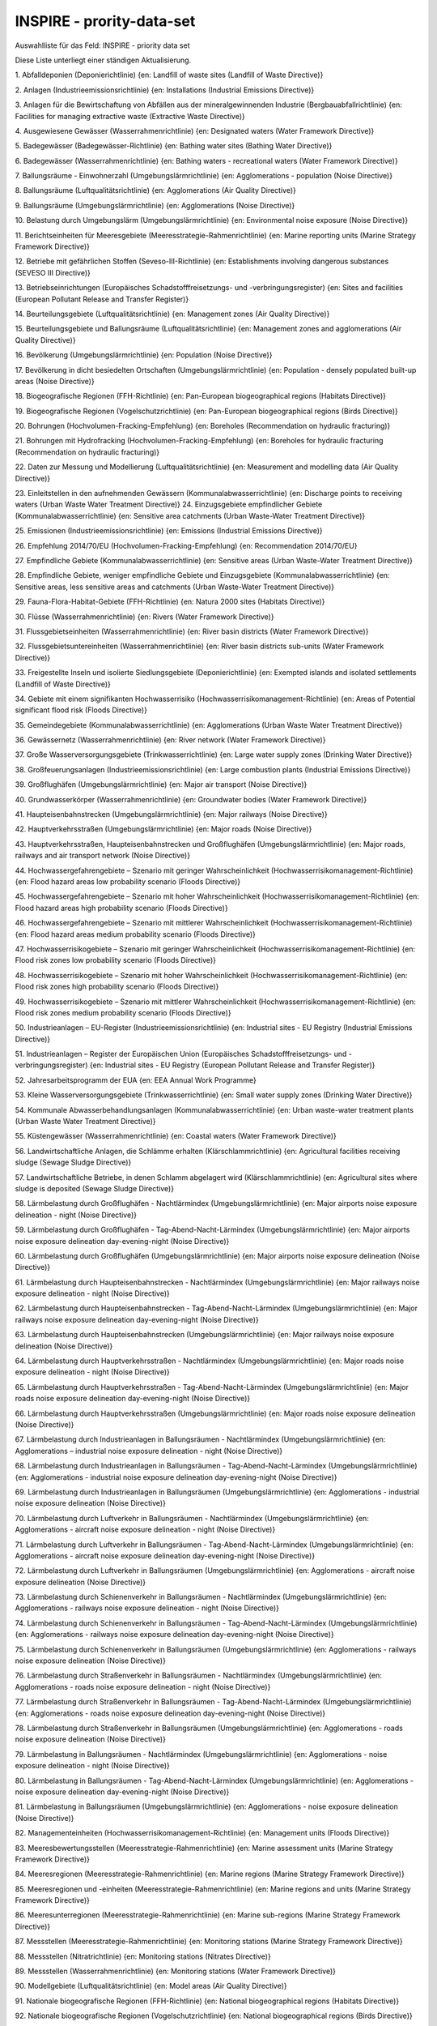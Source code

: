 
==========================
INSPIRE - prority-data-set
==========================

Auswahlliste für das Feld: INSPIRE - priority data set

Diese Liste unterliegt einer ständigen Aktualisierung.

1.	Abfalldeponien (Deponierichtlinie)
{en: Landfill of waste sites (Landfill of Waste Directive)}

2.	Anlagen (Industrieemissionsrichtlinie)
{en: Installations (Industrial Emissions Directive)}

3.	Anlagen für die Bewirtschaftung von Abfällen aus der mineralgewinnenden Industrie (Bergbauabfallrichtlinie)
{en: Facilities for managing extractive waste (Extractive Waste Directive)}
 
4.	Ausgewiesene Gewässer (Wasserrahmenrichtlinie)
{en: Designated waters (Water Framework Directive)}

5.	Badegewässer (Badegewässer-Richtlinie)
{en: Bathing water sites (Bathing Water Directive)}

6.	Badegewässer (Wasserrahmenrichtlinie)
{en: Bathing waters - recreational waters (Water Framework Directive)}

7.	Ballungsräume - Einwohnerzahl (Umgebungslärmrichtlinie)
{en: Agglomerations - population (Noise Directive)}

8.	Ballungsräume (Luftqualitätsrichtlinie)
{en: Agglomerations (Air Quality Directive)}

9.	Ballungsräume (Umgebungslärmrichtlinie)
{en: Agglomerations (Noise Directive)}

10.	Belastung durch Umgebungslärm (Umgebungslärmrichtlinie) 
{en: Environmental noise exposure (Noise Directive)}

11.	Berichtseinheiten für Meeresgebiete (Meeresstrategie-Rahmenrichtlinie)
{en: Marine reporting units (Marine Strategy Framework Directive)}

12.	Betriebe mit gefährlichen Stoffen (Seveso-III-Richtlinie)
{en: Establishments involving dangerous substances (SEVESO III Directive)}

13.	Betriebseinrichtungen (Europäisches Schadstofffreisetzungs- und -verbringungsregister)
{en: Sites and facilities (European Pollutant Release and Transfer Register)}

14.	Beurteilungsgebiete (Luftqualitätsrichtlinie)
{en: Management zones (Air Quality Directive)}

15.	Beurteilungsgebiete und Ballungsräume (Luftqualitätsrichtlinie)
{en: Management zones and agglomerations (Air Quality Directive)}

16.	Bevölkerung (Umgebungslärmrichtlinie)
{en: Population (Noise Directive)}

17.	Bevölkerung in dicht besiedelten Ortschaften (Umgebungslärmrichtlinie)
{en: Population - densely populated built-up areas (Noise Directive)}

18.	Biogeografische Regionen (FFH-Richtlinie)
{en: Pan-European biogeographical regions (Habitats Directive)}

19.	Biogeografische Regionen (Vogelschutzrichtlinie)
{en: Pan-European biogeographical regions (Birds Directive)}

20.	Bohrungen (Hochvolumen-Fracking-Empfehlung)
{en: Boreholes (Recommendation on hydraulic fracturing)}

21.	Bohrungen mit Hydrofracking (Hochvolumen-Fracking-Empfehlung)
{en: Boreholes for hydraulic fracturing (Recommendation on hydraulic fracturing)}

22.	Daten zur Messung und Modellierung (Luftqualitätsrichtlinie)
{en: Measurement and modelling data (Air Quality Directive)}

23.	Einleitstellen in den aufnehmenden Gewässern (Kommunalabwasserrichtlinie)
{en: Discharge points to receiving waters (Urban Waste Water Treatment Directive)}
24.	Einzugsgebiete empfindlicher Gebiete (Kommunalabwasserrichtlinie)
{en: Sensitive area catchments (Urban Waste-Water Treatment Directive)}

25.	Emissionen (Industrieemissionsrichtlinie)
{en: Emissions (Industrial Emissions Directive)}

26.	Empfehlung 2014/70/EU (Hochvolumen-Fracking-Empfehlung)
{en: Recommendation 2014/70/EU}

27.	Empfindliche Gebiete (Kommunalabwasserrichtlinie)
{en: Sensitive areas (Urban Waste-Water Treatment Directive)}

28.	Empfindliche Gebiete, weniger empfindliche Gebiete und Einzugsgebiete (Kommunalabwasserrichtlinie)
{en: Sensitive areas, less sensitive areas and catchments (Urban Waste-Water Treatment Directive)}

29.	Fauna-Flora-Habitat-Gebiete (FFH-Richtlinie)
{en: Natura 2000 sites (Habitats Directive)}

30.	Flüsse (Wasserrahmenrichtlinie)
{en: Rivers (Water Framework Directive)}

31.	Flussgebietseinheiten (Wasserrahmenrichtlinie)
{en: River basin districts (Water Framework Directive)}

32.	Flussgebietsuntereinheiten (Wasserrahmenrichtlinie)
{en: River basin districts sub-units (Water Framework Directive)}

33.	Freigestellte Inseln und isolierte Siedlungsgebiete (Deponierichtlinie)
{en: Exempted islands and isolated settlements (Landfill of Waste Directive)}

34.	Gebiete mit einem signifikanten Hochwasserrisiko (Hochwasserrisikomanagement-Richtlinie)
{en: Areas of Potential significant flood risk (Floods Directive)}

35.	Gemeindegebiete (Kommunalabwasserrichtlinie)
{en: Agglomerations (Urban Waste Water Treatment Directive)}

36.	Gewässernetz (Wasserrahmenrichtlinie)
{en: River network (Water Framework Directive)}

37.	Große Wasserversorgungsgebiete (Trinkwasserrichtlinie)
{en: Large water supply zones (Drinking Water Directive)}

38.	Großfeuerungsanlagen (Industrieemissionsrichtlinie)
{en: Large combustion plants (Industrial Emissions Directive)}

39.	Großflughäfen (Umgebungslärmrichtlinie)
{en: Major air transport (Noise Directive)}

40.	Grundwasserkörper (Wasserrahmenrichtlinie) 
{en: Groundwater bodies (Water Framework Directive)}

41.	Haupteisenbahnstrecken (Umgebungslärmrichtlinie) 
{en: Major railways (Noise Directive)}

42.	Hauptverkehrsstraßen (Umgebungslärmrichtlinie) 
{en: Major roads (Noise Directive)}

43.	Hauptverkehrsstraßen, Haupteisenbahnstrecken und Großflughäfen (Umgebungslärmrichtlinie)
{en: Major roads, railways and air transport network (Noise Directive)}

44.	Hochwassergefahrengebiete – Szenario mit geringer Wahrscheinlichkeit (Hochwasserrisikomanagement-Richtlinie)
{en: Flood hazard areas low probability scenario (Floods Directive)}

45.	Hochwassergefahrengebiete – Szenario mit hoher Wahrscheinlichkeit (Hochwasserrisikomanagement-Richtlinie)
{en: Flood hazard areas high probability scenario (Floods Directive)}

46.	Hochwassergefahrengebiete – Szenario mit mittlerer Wahrscheinlichkeit (Hochwasserrisikomanagement-Richtlinie) 
{en: Flood hazard areas medium probability scenario (Floods Directive)}

47.	Hochwasserrisikogebiete – Szenario mit geringer Wahrscheinlichkeit
(Hochwasserrisikomanagement-Richtlinie)
{en: Flood risk zones low probability scenario (Floods Directive)}

48.	Hochwasserrisikogebiete – Szenario mit hoher Wahrscheinlichkeit
(Hochwasserrisikomanagement-Richtlinie)
{en: Flood risk zones high probability scenario (Floods Directive)}

49.	Hochwasserrisikogebiete – Szenario mit mittlerer Wahrscheinlichkeit
(Hochwasserrisikomanagement-Richtlinie)
{en: Flood risk zones medium probability scenario (Floods Directive)}

50.	Industrieanlagen – EU-Register (Industrieemissionsrichtlinie)
{en: Industrial sites - EU Registry (Industrial Emissions Directive)}

51.	Industrieanlagen – Register der Europäischen Union
(Europäisches Schadstofffreisetzungs- und -verbringungsregister)
{en: Industrial sites - EU Registry (European Pollutant Release and Transfer Register)}

52.	Jahresarbeitsprogramm der EUA
{en: EEA Annual Work Programme}

53.	Kleine Wasserversorgungsgebiete (Trinkwasserrichtlinie)
{en: Small water supply zones (Drinking Water Directive)}

54.	Kommunale Abwasserbehandlungsanlagen (Kommunalabwasserrichtlinie)
{en: Urban waste-water treatment plants (Urban Waste Water Treatment Directive)}

55.	Küstengewässer (Wasserrahmenrichtlinie)
{en: Coastal waters (Water Framework Directive)}

56.	Landwirtschaftliche Anlagen, die Schlämme erhalten (Klärschlammrichtlinie)
{en: Agricultural facilities receiving sludge (Sewage Sludge Directive)}

57.	Landwirtschaftliche Betriebe, in denen Schlamm abgelagert wird (Klärschlammrichtlinie)
{en: Agricultural sites where sludge is deposited (Sewage Sludge Directive)}

58.	Lärmbelastung durch Großflughäfen - Nachtlärmindex (Umgebungslärmrichtlinie)
{en: Major airports noise exposure delineation - night (Noise Directive)}

59.	Lärmbelastung durch Großflughäfen - Tag-Abend-Nacht-Lärmindex (Umgebungslärmrichtlinie)
{en: Major airports noise exposure delineation day-evening-night (Noise Directive)}

60.	Lärmbelastung durch Großflughäfen (Umgebungslärmrichtlinie)
{en: Major airports noise exposure delineation (Noise Directive)}

61.	Lärmbelastung durch Haupteisenbahnstrecken - Nachtlärmindex (Umgebungslärmrichtlinie)
{en: Major railways noise exposure delineation - night (Noise Directive)}

62.	Lärmbelastung durch Haupteisenbahnstrecken - Tag-Abend-Nacht-Lärmindex (Umgebungslärmrichtlinie)
{en: Major railways noise exposure delineation day-evening-night (Noise Directive)}

63.	Lärmbelastung durch Haupteisenbahnstrecken (Umgebungslärmrichtlinie)
{en: Major railways noise exposure delineation (Noise Directive)}

64.	Lärmbelastung durch Hauptverkehrsstraßen - Nachtlärmindex (Umgebungslärmrichtlinie)
{en: Major roads noise exposure delineation - night (Noise Directive)}

65.	Lärmbelastung durch Hauptverkehrsstraßen - Tag-Abend-Nacht-Lärmindex (Umgebungslärmrichtlinie)
{en: Major roads noise exposure delineation day-evening-night (Noise Directive)}

66.	Lärmbelastung durch Hauptverkehrsstraßen (Umgebungslärmrichtlinie)
{en: Major roads noise exposure delineation (Noise Directive)}

67.	Lärmbelastung durch Industrieanlagen in Ballungsräumen - Nachtlärmindex (Umgebungslärmrichtlinie)
{en: Agglomerations – industrial noise exposure delineation - night (Noise Directive)}

68.	Lärmbelastung durch Industrieanlagen in Ballungsräumen - Tag-Abend-Nacht-Lärmindex (Umgebungslärmrichtlinie)
{en: Agglomerations - industrial noise exposure delineation day-evening-night (Noise Directive)}

69.	Lärmbelastung durch Industrieanlagen in Ballungsräumen (Umgebungslärmrichtlinie)
{en: Agglomerations - industrial noise exposure delineation (Noise Directive)}

70.	Lärmbelastung durch Luftverkehr in Ballungsräumen - Nachtlärmindex (Umgebungslärmrichtlinie)
{en: Agglomerations - aircraft noise exposure delineation - night (Noise Directive)}

71.	Lärmbelastung durch Luftverkehr in Ballungsräumen - Tag-Abend-Nacht-Lärmindex (Umgebungslärmrichtlinie)
{en: Agglomerations - aircraft noise exposure delineation day-evening-night (Noise Directive)}

72.	Lärmbelastung durch Luftverkehr in Ballungsräumen (Umgebungslärmrichtlinie) 
{en: Agglomerations - aircraft noise exposure delineation (Noise Directive)}

73.	Lärmbelastung durch Schienenverkehr in Ballungsräumen - Nachtlärmindex (Umgebungslärmrichtlinie)
{en: Agglomerations - railways noise exposure delineation - night (Noise Directive)}

74.	Lärmbelastung durch Schienenverkehr in Ballungsräumen - Tag-Abend-Nacht-Lärmindex (Umgebungslärmrichtlinie)
{en: Agglomerations - railways noise exposure delineation day-evening-night (Noise Directive)}

75.	Lärmbelastung durch Schienenverkehr in Ballungsräumen (Umgebungslärmrichtlinie)
{en: Agglomerations - railways noise exposure delineation (Noise Directive)}

76.	Lärmbelastung durch Straßenverkehr in Ballungsräumen - Nachtlärmindex (Umgebungslärmrichtlinie) 
{en: Agglomerations - roads noise exposure delineation - night (Noise Directive)}

77.	Lärmbelastung durch Straßenverkehr in Ballungsräumen - Tag-Abend-Nacht-Lärmindex (Umgebungslärmrichtlinie)
{en: Agglomerations - roads noise exposure delineation day-evening-night (Noise Directive)}

78.	Lärmbelastung durch Straßenverkehr in Ballungsräumen (Umgebungslärmrichtlinie)
{en: Agglomerations - roads noise exposure delineation (Noise Directive)}

79.	Lärmbelastung in Ballungsräumen - Nachtlärmindex (Umgebungslärmrichtlinie)
{en: Agglomerations - noise exposure delineation - night (Noise Directive)}

80.	Lärmbelastung in Ballungsräumen - Tag-Abend-Nacht-Lärmindex (Umgebungslärmrichtlinie) 
{en: Agglomerations - noise exposure delineation day-evening-night (Noise Directive)}

81.	Lärmbelastung in Ballungsräumen (Umgebungslärmrichtlinie)
{en: Agglomerations - noise exposure delineation (Noise Directive)}

82.	Managementeinheiten (Hochwasserrisikomanagement-Richtlinie)
{en: Management units (Floods Directive)}

83.	Meeresbewertungsstellen (Meeresstrategie-Rahmenrichtlinie)
{en: Marine assessment units (Marine Strategy Framework Directive)}

84.	Meeresregionen (Meeresstrategie-Rahmenrichtlinie)
{en: Marine regions (Marine Strategy Framework Directive)}

85.	Meeresregionen und -einheiten (Meeresstrategie-Rahmenrichtlinie)
{en: Marine regions and units (Marine Strategy Framework Directive)}

86.	Meeresunterregionen (Meeresstrategie-Rahmenrichtlinie)
{en: Marine sub-regions (Marine Strategy Framework Directive)}

87.	Messstellen (Meeresstrategie-Rahmenrichtlinie)
{en: Monitoring stations (Marine Strategy Framework Directive)}

88.	Messstellen (Nitratrichtlinie)
{en: Monitoring stations (Nitrates Directive)}

89.	Messstellen (Wasserrahmenrichtlinie)
{en: Monitoring stations (Water Framework Directive)}

90.	Modellgebiete (Luftqualitätsrichtlinie)
{en: Model areas (Air Quality Directive)}

91.	Nationale biogeografische Regionen (FFH-Richtlinie)
{en: National biogeographical regions (Habitats Directive)}

92.	Nationale biogeografische Regionen (Vogelschutzrichtlinie)
{en: National biogeographical regions (Birds Directive)}

93.	Nationale biogeografische Regionen
{en: National biogeographical regions}

94.	Nationale Schutzgebiete – CDDA
{en: Nationally designated areas - CDDA}

95.	Nationales Recht
{en: National legislation}

96.	Nitratgefährdete Gebiete – nährstoffsensible Gebiete (Wasserrahmenrichtlinie)
{en: Nitrate vulnerable zones - nutrient sensitive areas (Water Framework Directive)}

97.	Nitratgefährdete Gebiete (Nitratrichtlinie)
{en: Nitrates vulnerable zones (Nitrates Directive)}

98.	Oberflächenwasserkörper (Wasserrahmenrichtlinie)
{en: Surface water bodies (Water Framework Directive)}

99.	Quecksilberlagereinrichtungen (Quecksilber-Verordnung)
{en: Mercury storage facilities (Mercury Regulation)}

100.	Richtlinie 1999/31/EG (Deponierichtlinie)
{en: Directive 1999/31/EC}

101.	Richtlinie 2000/60/EG (Wasserrahmenrichtlinie)
{en: Directive 2000/60/EC}

102.	Richtlinie 2002/49/EG (Umgebungslärmrichtlinie)
{en: Directive 2002/49/EC}

103.	Richtlinie 2006/21/EG (Bergbauabfallrichtlinie)
{en: Directive 2006/21/EC}

104.	Richtlinie 2006/7/EG (Badegewässer-Richtlinie)
{en: Directive 2006/7/EC}

105.	Richtlinie 2007/60/EG (Hochwasserrisikomanagement-Richtlinie)
{en: Directive 2007/60/EC}

106.	Richtlinie 2008/50/EG (Luftqualitätsrichtlinie)
{en: Directive 2008/50/EC}

107.	Richtlinie 2008/56/EG (Meeresstrategie-Rahmenrichtlinie)
{en: Directive 2008/56/EC}

108.	Richtlinie 2009/147/EG (Vogelschutzrichtlinie)
{en: Directive 2009/147/EC}

109.	Richtlinie 2010/75/EU (Industrieemissionsrichtlinie)
{en: Directive 2010/75/EU}

110.	Richtlinie 2012/18/EU (Seveso-III-Richtlinie)
{en: Directive 2012/18/EU}

111.	Richtlinie 86/278/EWG (Klärschlammrichtlinie)
{en: Directive 86/278/EEC}

112.	Richtlinie 91/271/EWG (Kommunalabwasserrichtlinie)
{en: Directive 91/271/EEC}

113.	Richtlinie 91/676/EWG (Nitratrichtlinie)
{en: Directive 91/676/EEC}

114.	Richtlinie 92/43/EWG (FFH-Richtlinie)
{en: Directive 92/43/EEC}

115.	Richtlinie 98/83/EG (Trinkwasserrichtlinie)
{en: Directive 98/83/EC}

116.	Risikogebiete (Hochwasserrisikomanagement-Richtlinie)
{en: Flood risk zones (Floods Directive)}

117.	Schadstofffreisetzungen (Europäisches Schadstofffreisetzungs- und -verbringungsregister)
{en: Actual pollutant releases (European Pollutant Release and Transfer Register)}

118.	Schutz wirtschaftlich bedeutender aquatischer Arten – als Muschelgewässer eingestufte Gewässer (Wasserrahmenrichtlinie)
{en: Protection of economically significant aquatic species - shellfish designated waters
(Water Framework Directive)}

119.	Schutz wirtschaftlich bedeutender aquatischer Arten – für Süßwasserfische ausgewiesene Gewässer (Wasserrahmenrichtlinie)
{en: Protection of economically significant aquatic species - freshwater fish designated waters
(Water Framework Directive)}

120.	Schutzgebiete (Wasserrahmenrichtlinie)
{en: Protected areas (Water Framework Directive)}

121.	Seen (Wasserrahmenrichtlinie)
{en: Lakes (Water Framework Directive)}

122.	Sonstige Schutzgebiete (Wasserrahmenrichtlinie)
{en: Other protected areas (Water Framework Directive)}

123.	Städtische Abwässer - empfindliche Gebiete - nährstoffsensible Gebiete (Wasserrahmenrichtlinie) 
{en: Urban waste water sensitive areas - nutrient sensitive areas (Water Framework Directive)}

124.	Trinkwasserentnahmestellen (Trinkwasserrichtlinie)
{en: Drinking water abstraction points (Drinking Water Directive)}

125.	Trinkwasserschutzgebiete (Wasserrahmenrichtlinie)
{en: Drinking water protection areas (Water Framework Directive)}

126.	Trinkwasserversorgungszonen (Trinkwasserrichtlinie)
{en: Drinking water supply zones (Drinking Water Directive)}

127.	Überflutungsgebiete (Hochwasserrisikomanagement-Richtlinie)
{en: Flooded areas (Floods Directive)}

128.	Übergangsgewässer (Wasserrahmenrichtlinie)
{en: Transitional waters (Water Framework Directive)}

129.	Überwachungsstationen (Luftqualitätsrichtlinie)
{en: Monitoring stations (Air Quality Directive)}

130.	Verbreitungsgebiet empfindlicher Vogelarten (Vogelschutzrichtlinie)
{en: Birds range - sensitive (Birds Directive)}

131.	Verbreitungsgebiet von Arten (FFH-Richtlinie)
{en: Species range (Habitats Directive)}

132.	Verbreitungsgebiet von Lebensraumtypen (FFH-Richtlinie)
{en: Habitat types range (Habitats Directive)}

133.	Verbreitungsgebiet von Vogelarten (Vogelschutzrichtlinie)
{en: Birds range (Birds Directive)}

134.	Verordnung (EG) Nr. 166/2006 (E-PRTR Verordnung)
{en: Regulation (EC) 166/2006}

135.	Verordnung (EU) 2017/852 (Quecksilberverordnung) 
{en: Regulation (EU) 2017/852}

136.	Verordnung (EU) Nr. 1143/2014 (Verordnung zu invasiven gebietsfremden Arten)
{en: Regulation (EU) 1143/2014}

137.	Verteilung invasiver gebietsfremder Arten (Verordnung zu invasiven gebietsfremden Arten)
{en: Invasive alien species distribution (Invasive Alien Species Directive)}

138.	Verteilung/Vorkommen empfindlicher Arten (FFH-Richtlinie)
{en: Species distribution sensitive (Habitats Directive)}

139.	Verteilung/Vorkommen empfindlicher Lebensraumtypen (FFH-Richtlinie)
{en: Habitat types distribution - sensitive (Habitats Directive)}

140.	Verteilung/Vorkommen empfindlicher Vogelarten (Vogelschutzrichtlinie)
{en: Bird species distribution - sensitive (Birds Directive)}

141.	Verteilung/Vorkommen und Verbreitungsgebiet von Lebensraumtypen und Arten
(FFH-Richtlinie)
{en: Habitat types and species distribution and range (Habitats Directive)}

142.	Verteilung/Vorkommen und Verbreitungsgebiet von Vogelarten (Vogelschutzrichtlinie)
{en: Bird species distribution and range (Birds Directive)}

143.	Verteilung/Vorkommen von Arten (FFH-Richtlinie)
{en: Species distribution (Habitats Directive)}

144.	Verteilung/Vorkommen von Lebensraumtypen (FFH-Richtlinie)
{en: Habitat types distribution (Habitats Directive)}

145.	Verteilung/Vorkommen von Vogelarten (Vogelschutzrichtlinie)
{en: Bird species distribution (Birds Directive)}

146.	Vogelschutzgebiete (Vogelschutzrichtlinie)
{en: Natura 2000 sites (Birds Directive)}

147.	Vorläufige Bewertung des Hochwasserrisikos – beobachtete Ereignisse (Hochwasserrisikomanagement-Richtlinie)
{en: Preliminary flood risk assessment - observed events (Floods Directive)}

148.	Vorläufige Bewertung des Hochwasserrisikos – mögliche künftige Ereignisse (Hochwasserrisikomanagement-Richtlinie)
{en: Preliminary flood risk assessment - potential future events (Floods Directive)}

149.	Vorläufige Bewertung des Hochwasserrisikos (Hochwasserrisikomanagement-Richtlinie)
{en: Preliminary flood risk assessment (Floods Directive)}

150.	Wasserabhängige Natura-2000-Gebiete (Wasserrahmenrichtlinie)
{en: Water dependent Natura 2000 sites (Water Framework Directive)}

151.	Wasserkörper (Wasserrahmenrichtlinie)
{en: Water bodies (Water Framework Directive)}

152.	Weniger empfindliche Gebiete (Kommunalabwasserrichtlinie)
{en: Less sensitive areas (Urban Waste-Water Treatment Directive)}